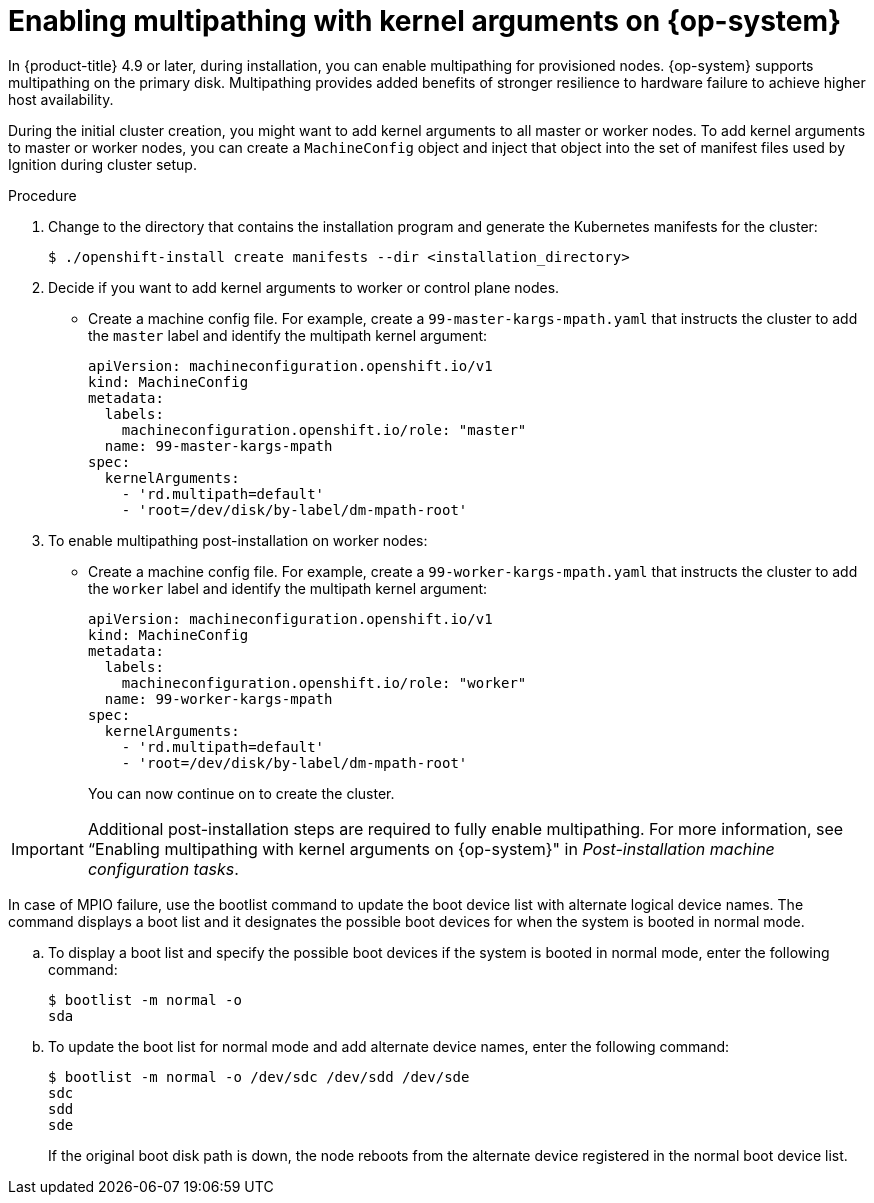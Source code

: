 // Module included in the following assemblies:
//
// * installing/installing_bibm_power/installing-ibm-power.adoc
// * installing/installing_ibm_power/installing-restricted-networks-ibm-power.adoc

:_content-type: PROCEDURE
[id="rhcos-enabling-multipathday-1-power_{context}"]
= Enabling multipathing with kernel arguments on {op-system}

In {product-title} 4.9 or later, during installation, you can enable multipathing for provisioned nodes.  {op-system} supports multipathing on the primary disk. Multipathing provides added benefits of stronger resilience to hardware failure to achieve higher host availability.

During the initial cluster creation, you might want to add kernel arguments to all master or worker nodes. To add kernel arguments to master or worker nodes, you can create a `MachineConfig` object and inject that object into the set of manifest files used by Ignition during cluster setup.

.Procedure

. Change to the directory that contains the installation program and generate the Kubernetes manifests for the cluster:
+
[source,terminal]
----
$ ./openshift-install create manifests --dir <installation_directory>
----

. Decide if you want to add kernel arguments to worker or control plane nodes.

* Create a machine config file. For example, create a `99-master-kargs-mpath.yaml` that instructs the cluster to add the `master` label and identify the multipath kernel argument:
+
[source,yaml]
----
apiVersion: machineconfiguration.openshift.io/v1
kind: MachineConfig
metadata:
  labels:
    machineconfiguration.openshift.io/role: "master"
  name: 99-master-kargs-mpath
spec:
  kernelArguments:
    - 'rd.multipath=default'
    - 'root=/dev/disk/by-label/dm-mpath-root'
----

. To enable multipathing post-installation on worker nodes:

* Create a machine config file. For example, create a `99-worker-kargs-mpath.yaml` that instructs the cluster to add the `worker` label and identify the multipath kernel argument:
+
[source,yaml]
----
apiVersion: machineconfiguration.openshift.io/v1
kind: MachineConfig
metadata:
  labels:
    machineconfiguration.openshift.io/role: "worker"
  name: 99-worker-kargs-mpath
spec:
  kernelArguments:
    - 'rd.multipath=default'
    - 'root=/dev/disk/by-label/dm-mpath-root'
----
+
You can now continue on to create the cluster.

[IMPORTANT]
====
Additional post-installation steps are required to fully enable multipathing. For more information, see “Enabling multipathing with kernel arguments on {op-system}" in _Post-installation machine configuration tasks_.
====

In case of MPIO failure, use the bootlist command to update the boot device list with alternate logical device names.
The command displays a boot list and it designates the possible boot devices for when the system is booted in normal mode.

.. To display a boot list and specify the possible boot devices if the system is booted in normal mode, enter the following command:
+
[source,terminal]
----
$ bootlist -m normal -o
sda
----
.. To update the boot list for normal mode and add alternate device names, enter the following command:
+
[source,terminal]
----
$ bootlist -m normal -o /dev/sdc /dev/sdd /dev/sde
sdc
sdd
sde
----
+
If the original boot disk path is down, the node reboots from the alternate device registered in the normal boot device list.

